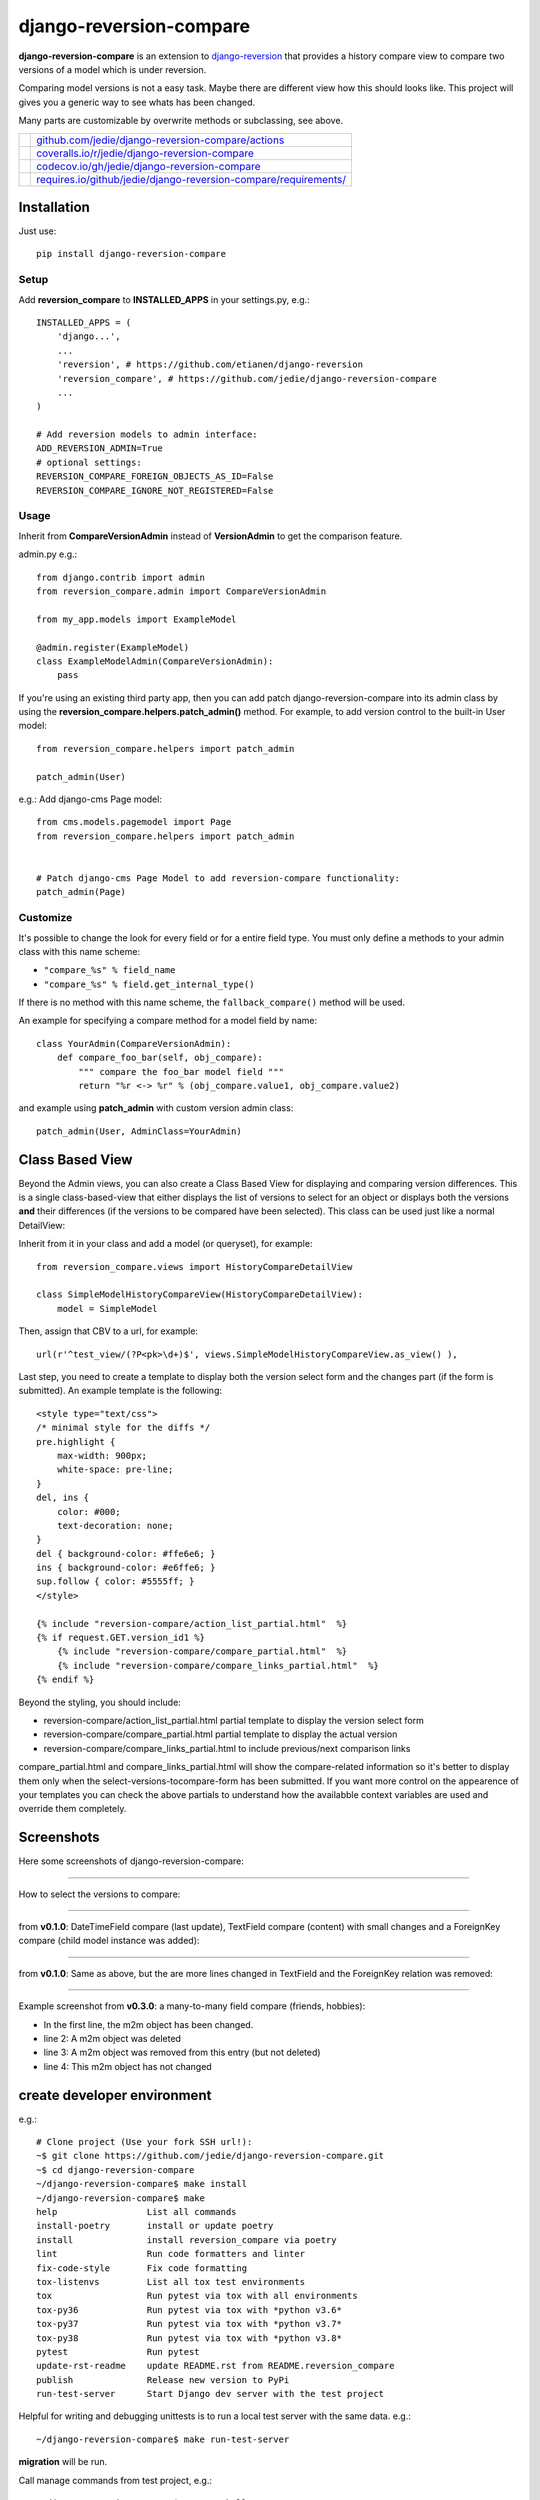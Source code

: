 ========================
django-reversion-compare
========================

**django-reversion-compare** is an extension to `django-reversion <https://github.com/etianen/django-reversion/>`_ that provides a history compare view to compare two versions of a model which is under reversion.

Comparing model versions is not a easy task. Maybe there are different view how this should looks like.
This project will gives you a generic way to see whats has been changed.

Many parts are customizable by overwrite methods or subclassing, see above.

+--------------------------------------+--------------------------------------------------------------------+
| |Build Status on github|             | `github.com/jedie/django-reversion-compare/actions`_               |
+--------------------------------------+--------------------------------------------------------------------+
| |Coverage Status on coveralls.io|    | `coveralls.io/r/jedie/django-reversion-compare`_                   |
+--------------------------------------+--------------------------------------------------------------------+
| |Coverage Status on codecov.io|      | `codecov.io/gh/jedie/django-reversion-compare`_                    |
+--------------------------------------+--------------------------------------------------------------------+
| |Requirements Status on requires.io| | `requires.io/github/jedie/django-reversion-compare/requirements/`_ |
+--------------------------------------+--------------------------------------------------------------------+

.. |Build Status on github| image:: https://github.com/jedie/django-reversion-compare/workflows/test/badge.svg?branch=master
.. _github.com/jedie/django-reversion-compare/actions: https://github.com/jedie/django-reversion-compare/actions
.. |Coverage Status on coveralls.io| image:: https://coveralls.io/repos/jedie/django-reversion-compare/badge.svg
.. _coveralls.io/r/jedie/django-reversion-compare: https://coveralls.io/r/jedie/django-reversion-compare
.. |Coverage Status on codecov.io| image:: https://codecov.io/gh/jedie/django-reversion-compare/branch/master/graph/badge.svg
.. _codecov.io/gh/jedie/django-reversion-compare: https://codecov.io/gh/jedie/django-reversion-compare
.. |Requirements Status on requires.io| image:: https://requires.io/github/jedie/django-reversion-compare/requirements.svg
.. _requires.io/github/jedie/django-reversion-compare/requirements/: https://requires.io/github/jedie/django-reversion-compare/requirements/

------------
Installation
------------

Just use:

::

    pip install django-reversion-compare

Setup
=====

Add **reversion_compare** to **INSTALLED_APPS** in your settings.py, e.g.:

::

    INSTALLED_APPS = (
        'django...',
        ...
        'reversion', # https://github.com/etianen/django-reversion
        'reversion_compare', # https://github.com/jedie/django-reversion-compare
        ...
    )
    
    # Add reversion models to admin interface:
    ADD_REVERSION_ADMIN=True
    # optional settings:
    REVERSION_COMPARE_FOREIGN_OBJECTS_AS_ID=False
    REVERSION_COMPARE_IGNORE_NOT_REGISTERED=False

Usage
=====

Inherit from **CompareVersionAdmin** instead of **VersionAdmin** to get the comparison feature.

admin.py e.g.:

::

    from django.contrib import admin
    from reversion_compare.admin import CompareVersionAdmin
    
    from my_app.models import ExampleModel
    
    @admin.register(ExampleModel)
    class ExampleModelAdmin(CompareVersionAdmin):
        pass

If you're using an existing third party app, then you can add patch django-reversion-compare into
its admin class by using the **reversion_compare.helpers.patch_admin()** method. For example, to add
version control to the built-in User model:

::

    from reversion_compare.helpers import patch_admin
    
    patch_admin(User)

e.g.: Add django-cms Page model:

::

    from cms.models.pagemodel import Page
    from reversion_compare.helpers import patch_admin
    
    
    # Patch django-cms Page Model to add reversion-compare functionality:
    patch_admin(Page)

Customize
=========

It's possible to change the look for every field or for a entire field type.
You must only define a methods to your admin class with this name scheme:

*  ``"compare_%s" % field_name`` 

*  ``"compare_%s" % field.get_internal_type()`` 

If there is no method with this name scheme, the ``fallback_compare()`` method will be used.

An example for specifying a compare method for a model field by name:

::

    class YourAdmin(CompareVersionAdmin):
        def compare_foo_bar(self, obj_compare):
            """ compare the foo_bar model field """
            return "%r <-> %r" % (obj_compare.value1, obj_compare.value2)

and example using **patch_admin** with custom version admin class:

::

    patch_admin(User, AdminClass=YourAdmin)

----------------
Class Based View
----------------

Beyond the Admin views, you can also create a Class Based View for displaying and comparing version
differences. This is a single class-based-view that either displays the list of versions to select
for an object or displays both the versions **and** their differences (if the versions to be compared
have been selected). This class can be used just like a normal DetailView:

Inherit from it in your class and add a model (or queryset), for example:

::

    from reversion_compare.views import HistoryCompareDetailView
    
    class SimpleModelHistoryCompareView(HistoryCompareDetailView):
        model = SimpleModel

Then, assign that CBV to a url, for example:

::

    url(r'^test_view/(?P<pk>\d+)$', views.SimpleModelHistoryCompareView.as_view() ),

Last step, you need to create a template to display both the version select form and
the changes part (if the form is submitted). An example template is the following:

::

    <style type="text/css">
    /* minimal style for the diffs */
    pre.highlight {
        max-width: 900px;
        white-space: pre-line;
    }
    del, ins {
        color: #000;
        text-decoration: none;
    }
    del { background-color: #ffe6e6; }
    ins { background-color: #e6ffe6; }
    sup.follow { color: #5555ff; }
    </style>
    
    {% include "reversion-compare/action_list_partial.html"  %}
    {% if request.GET.version_id1 %}
        {% include "reversion-compare/compare_partial.html"  %}
        {% include "reversion-compare/compare_links_partial.html"  %}
    {% endif %}

Beyond the styling, you should include:

* reversion-compare/action_list_partial.html partial template to display the version select form

* reversion-compare/compare_partial.html partial template to display the actual version

* reversion-compare/compare_links_partial.html to include previous/next comparison links

compare_partial.html and compare_links_partial.html will show the compare-related information
so it's better to display them only when the select-versions-tocompare-form has been submitted.
If you want more control on the appearence of your templates you can check the above partials
to understand how the availabble context variables are used and override them completely.

-----------
Screenshots
-----------

Here some screenshots of django-reversion-compare:

----

How to select the versions to compare:

|django-reversion-compare_v0_1_0-01.png|

.. |django-reversion-compare_v0_1_0-01.png| image:: https://raw.githubusercontent.com/jedie/jedie.github.io/master/screenshots/django-reversion-compare/20120508_django-reversion-compare_v0_1_0-01.png

----

from **v0.1.0**: DateTimeField compare (last update), TextField compare (content) with small changes and a ForeignKey compare (child model instance was added):

|django-reversion-compare_v0_1_0-02.png|

.. |django-reversion-compare_v0_1_0-02.png| image:: https://raw.githubusercontent.com/jedie/jedie.github.io/master/screenshots/django-reversion-compare/20120508_django-reversion-compare_v0_1_0-02.png

----

from **v0.1.0**: Same as above, but the are more lines changed in TextField and the ForeignKey relation was removed:

|django-reversion-compare_v0_1_0-03.png|

.. |django-reversion-compare_v0_1_0-03.png| image:: https://raw.githubusercontent.com/jedie/jedie.github.io/master/screenshots/django-reversion-compare/20120508_django-reversion-compare_v0_1_0-03.png

----

Example screenshot from **v0.3.0**: a many-to-many field compare (friends, hobbies):

|django-reversion-compare_v0_3_0-01.png|

.. |django-reversion-compare_v0_3_0-01.png| image:: https://raw.githubusercontent.com/jedie/jedie.github.io/master/screenshots/django-reversion-compare/20120516_django-reversion-compare_v0_3_0-01.png

* In the first line, the m2m object has been changed.

* line 2: A m2m object was deleted

* line 3: A m2m object was removed from this entry (but not deleted)

* line 4: This m2m object has not changed

----------------------------
create developer environment
----------------------------

e.g.:

::

    # Clone project (Use your fork SSH url!):
    ~$ git clone https://github.com/jedie/django-reversion-compare.git
    ~$ cd django-reversion-compare
    ~/django-reversion-compare$ make install
    ~/django-reversion-compare$ make
    help                 List all commands
    install-poetry       install or update poetry
    install              install reversion_compare via poetry
    lint                 Run code formatters and linter
    fix-code-style       Fix code formatting
    tox-listenvs         List all tox test environments
    tox                  Run pytest via tox with all environments
    tox-py36             Run pytest via tox with *python v3.6*
    tox-py37             Run pytest via tox with *python v3.7*
    tox-py38             Run pytest via tox with *python v3.8*
    pytest               Run pytest
    update-rst-readme    update README.rst from README.reversion_compare
    publish              Release new version to PyPi
    run-test-server      Start Django dev server with the test project

Helpful for writing and debugging unittests is to run a local test server with the same data.
e.g.:

::

    ~/django-reversion-compare$ make run-test-server

**migration** will be run.

Call manage commands from test project, e.g.:

::

    ~/django-reversion-compare$ poetry shell
    django-reversion-compare-foobar-py3.6) ~/django-reversion-compare$ ./reversion_compare_tests/manage.py --help
    ...

------------------------------
Backwards-incompatible changes
------------------------------

v0.12.0
=======

Google "diff-match-patch" is now mandatory and not optional.

---------------------
Version compatibility
---------------------

+-------------------+------------------+--------------------+------------------------------------------------+
| Reversion-Compare | django-reversion | Django             | Python                                         |
+===================+==================+====================+================================================+
| >=v0.13.0         | v3.0             | v2.2, v3.0, v3.1   | v3.7, v3.8, v3.9                               |
+-------------------+------------------+--------------------+------------------------------------------------+
| >=v0.10.0         | v3.0             | v2.2, v3.0         | v3.6, v3.7, v3.8, pypy3                        |
+-------------------+------------------+--------------------+------------------------------------------------+
| >=v0.9.0          | v2.0             | v2.2, v3.0         | v3.6, v3.7, v3.8, pypy3                        |
+-------------------+------------------+--------------------+------------------------------------------------+
| >=v0.8.6          | v2.0             | v1.11, v2.0        | v3.5, v3.6, v3.7, pypy3                        |
+-------------------+------------------+--------------------+------------------------------------------------+
| >=v0.8.4          | v2.0             | v1.8, v1.11, v2.0  | v3.5, v3.6, pypy3                              |
+-------------------+------------------+--------------------+------------------------------------------------+
| >=v0.8.3          | v2.0             | v1.8, v1.11        | v3.5, v3.6, pypy3                              |
+-------------------+------------------+--------------------+------------------------------------------------+
| v0.8.x            | v2.0             | v1.8, v1.10, v1.11 | v2.7, v3.4, v3.5, v3.6 (only with Django 1.11) |
+-------------------+------------------+--------------------+------------------------------------------------+
| >=v0.7.2          | v2.0             | v1.8, v1.9, v1.10  | v2.7, v3.4, v3.5                               |
+-------------------+------------------+--------------------+------------------------------------------------+
| v0.7.x            | v2.0             | v1.8, v1.9         | v2.7, v3.4, v3.5                               |
+-------------------+------------------+--------------------+------------------------------------------------+
| v0.6.x            | v1.9, v1.10      | v1.8, v1.9         | v2.7, v3.4, v3.5                               |
+-------------------+------------------+--------------------+------------------------------------------------+
| >=v0.5.2          | v1.9             | v1.7, v1.8         | v2.7, v3.4                                     |
+-------------------+------------------+--------------------+------------------------------------------------+
| >=v0.4            | v1.8             | v1.7               | v2.7, v3.4                                     |
+-------------------+------------------+--------------------+------------------------------------------------+
| <v0.4             | v1.6             | v1.4               | v2.7                                           |
+-------------------+------------------+--------------------+------------------------------------------------+

These are the unittests variants. See also: `/pyproject.toml <https://github.com/jedie/django-reversion-compare/blob/master/pyproject.toml>`_
Maybe other versions are compatible, too.

---------
Changelog
---------

* *dev* `compare v0.13.0...master <https://github.com/jedie/django-reversion-compare/compare/v0.13.0...master>`_ 

    * TBC

* v0.13.0 - 23.12.2020 `compare v0.12.2...v0.13.0 <https://github.com/jedie/django-reversion-compare/compare/v0.12.2...v0.13.0>`_ 

    * Support Django v3.1

    * Stop running test with Python 3.6 and pypy3

    * Activate django-debug-toolbar in test project

    * code style (e.g.: f-strings) and remove some warnings in test project

    * some project setup updates (e.g.: fix Python and Django version restrictions)

* v0.12.2 - 24.03.2020 `compare v0.12.1...v0.12.2 <https://github.com/jedie/django-reversion-compare/compare/v0.12.1...v0.12.2>`_ 

    * `Added revert button on compare view <https://github.com/jedie/django-reversion-compare/pull/130>`_, contributed by jjarthur

* v0.12.1 - 20.03.2020 `compare v0.12.0...v0.12.1 <https://github.com/jedie/django-reversion-compare/compare/v0.12.0...v0.12.1>`_ 

    * `Bugfix: Django 3.0 compatibility by change project dependencies <https://github.com/jedie/django-reversion-compare/pull/125>`_, contributed by maxocub

    * Test project used a "auto login test user" middleware

    * Test project rename django admin title and branding

* v0.12.0 - 12.03.2020 `compare v0.11.0...v0.12.0 <https://github.com/jedie/django-reversion-compare/compare/v0.11.0...v0.12.0>`_ 

    * `google-diff-match-patch <https://github.com/google/diff-match-patch>`_ is now mandatory!

    * Diff html code are now unified to ``<pre class="highlight">...</pre>``

    * Bugfix ``make run-test-server``

    * Switch between Google "diff-match-patch" and ``difflib.ndiff()`` by size: ndiff makes more human readable diffs with small values.

* v0.11.0 - 12.03.2020 `compare v0.10.0...v0.11.0 <https://github.com/jedie/django-reversion-compare/compare/v0.10.0...v0.11.0>`_ 

    * CHANGE output of diff generated with "diff-match-patch":

        * cleanup html by implement a own html pretty function instead of ``diff_match_patch.diff_prettyHtml`` usage

        * The html is now simmilar to the difflib usage output and doesn't contain inline styles

    * Add "diff-match-patch" as optional dependencies in poetry config

    * Bugfix Django requirements

    * code cleanup and update tests

* v0.10.0 - 19.02.2020 `compare v0.9.1...v0.10.0 <https://github.com/jedie/django-reversion-compare/compare/v0.9.1...v0.10.0>`_ 

    * less restricted dependency specification see: `issues #120 <https://github.com/jedie/django-reversion-compare/issues/120>`_

    * run tests with latest django-reversion version (currently v3.x)

* v0.9.1 - 16.02.2020 `compare v0.9.0...v0.9.1 <https://github.com/jedie/django-reversion-compare/compare/v0.9.0...v0.9.1>`_ 

    * Modernize project setup and use poetry

    * Apply pyupgrade and fix/update some f-strings

    * Update test project

* v0.9.0 - 19.01.2020 `compare v0.8.7...v0.9.0 <https://github.com/jedie/django-reversion-compare/compare/v0.8.7...v0.9.0>`_ 

    * Test with Python 3.8 and Django 3.0, too.

    * Run tests via github actions, too.

    * Remove support for Python 3.5 and Django v1.11

    * `actually check if model is registered #115 <https://github.com/jedie/django-reversion-compare/pull/115>`_ contributed by willtho89

    * `Remove python2 compatibility decorators #113 <https://github.com/jedie/django-reversion-compare/pull/113>`_ contributed by jeremy-engel

    * `Show username and full name from custom user model #112 <https://github.com/jedie/django-reversion-compare/pull/112>`_ contributed by berekuk

    * `Fix django-suit NoneType is not iterable #111 <https://github.com/jedie/django-reversion-compare/pull/111>`_ contributed by creativequality

    * convert old format to f-strings via flynt

    * Code style:

        * sort imports with isort

        * apply autopep8

        * lint code in CI with flake8, isort and flynt

* v0.8.7 - 06.01.2020 `compare v0.8.6...v0.8.7 <https://github.com/jedie/django-reversion-compare/compare/v0.8.6...v0.8.7>`_ 

    * Add new optional settings ``REVERSION_COMPARE_IGNORE_NOT_REGISTERED``, see: `issues #103 <https://github.com/jedie/django-reversion-compare/issues/103>`_

    * reformat code with 'black'

    * some code cleanup

* v0.8.6 - 04.01.2019 `compare v0.8.5...v0.8.6 <https://github.com/jedie/django-reversion-compare/compare/v0.8.5...v0.8.6>`_ 

    * Bugfix: `Use ".pk" instead of ".id" when referring to related object. <https://github.com/jedie/django-reversion-compare/pull/110>`_ contributed by `Peter Lisák <https://github.com/peterlisak>`_

    * Run tests: Skip Django v1.8 and add Python v3.7

* v0.8.5 - 13.09.2018 `compare v0.8.4...v0.8.5 <https://github.com/jedie/django-reversion-compare/compare/v0.8.4...v0.8.5>`_ 

    * `speed up delete checking <https://github.com/jedie/django-reversion-compare/pull/106>`_ contributed by `LegoStormtroopr <https://github.com/LegoStormtroopr>`_

* v0.8.4 - 15.03.2018 `compare v0.8.3...v0.8.4 <https://github.com/jedie/django-reversion-compare/compare/v0.8.3...v0.8.4>`_ 

    * `Add Django 2.0 compatibility <https://github.com/jedie/django-reversion-compare/pull/102>`_ contributed by `samifahed <https://github.com/samifahed>`_

* v0.8.3 - 21.12.2017 `compare v0.8.2...v0.8.3 <https://github.com/jedie/django-reversion-compare/compare/v0.8.2...v0.8.3>`_ 

    * refactor travis/tox/pytest/coverage stuff

    * Tests can be run via ``python3 setup.py tox`` and/or ``python3 setup.py test``

    * Test also with pypy3 on Travis CI.

* `v0.8.2 - 06.12.2017 <https://github.com/jedie/django-reversion-compare/compare/v0.8.1...v0.8.2>`_:

    * `Change ForeignKey relation compare <https://github.com/jedie/django-reversion-compare/pull/100>`_ contributed by `alaruss <https://github.com/alaruss>`_

    * `Work around a type error triggered by taggit <https://github.com/jedie/django-reversion-compare/pull/86>`_ contributed by `Athemis <https://github.com/Athemis>`_

    * minor code changes

* `v0.8.1 - 02.10.2017 <https://github.com/jedie/django-reversion-compare/compare/v0.8.0...v0.8.1>`_:

    * `Add added polish translation <https://github.com/jedie/django-reversion-compare/pull/99>`_ contributed by `w4rri0r3k <https://github.com/w4rri0r3k>`_

    * Bugfix "Django>=1.11" in setup.py

* `v0.8.0 - 17.08.2017 <https://github.com/jedie/django-reversion-compare/compare/v0.7.5...v0.8.0>`_:

    * Run tests with Django v1.11 and drop tests with Django v1.9

* `v0.7.5 - 24.04.2017 <https://github.com/jedie/django-reversion-compare/compare/v0.7.4...v0.7.5>`_:

    * `Using the 'render' function to ensure the execution of context processors properly <https://github.com/jedie/django-reversion-compare/pull/90>`_ contributed by `Rodrigo Pinheiro Marques de Araújo <https://github.com/fenrrir>`_

* `v0.7.4 - 10.04.2017 <https://github.com/jedie/django-reversion-compare/compare/v0.7.3...v0.7.4>`_:

    * Bugfix for Python 2: `compare unicode instead of bytes <https://github.com/jedie/django-reversion-compare/issues/89>`_ contributed by `Maksim Iakovlev <https://github.com/lampslave>`_

    * `remove 'Django20Warning' <https://github.com/jedie/django-reversion-compare/pull/88>`_ contributed by `Hugo Tácito <https://github.com/hugotacito>`_

    * `Add 'Finnish' localisations <https://github.com/jedie/django-reversion-compare/pull/87>`_ contributed by `Olli-Pekka Puolitaival <https://github.com/OPpuolitaival>`_

* `v0.7.3 - 08.02.2017 <https://github.com/jedie/django-reversion-compare/compare/v0.7.2...v0.7.3>`_:

    * `Fix case when model has template field which is ForeignKey <https://github.com/jedie/django-reversion-compare/pull/85>`_ contributed by `Lagovas <https://github.com/Lagovas>`_

* `v0.7.2 - 20.10.2016 <https://github.com/jedie/django-reversion-compare/compare/v0.7.1...v0.7.2>`_:

    * Add Django v1.10 support

* `v0.7.1 - 29.08.2016 <https://github.com/jedie/django-reversion-compare/compare/v0.7.0...v0.7.1>`_:

    * `Fix #79: missing import if **ADD_REVERSION_ADMIN != True** <https://github.com/jedie/django-reversion-compare/issues/79>`_

* `v0.7.0 - 25.08.2016 <https://github.com/jedie/django-reversion-compare/compare/v0.6.3...v0.7.0>`_:

    * `support only django-reversion >= 2.0 <https://github.com/jedie/django-reversion-compare/pull/76>`_ based on a contribution by `mshannon1123 <https://github.com/jedie/django-reversion-compare/pull/73>`_

    * remove internal **reversion_api**

    * Use tox

* `v0.6.3 - 14.06.2016 <https://github.com/jedie/django-reversion-compare/compare/v0.6.2...v0.6.3>`_:

    * `Remove unused and deprecated patters <https://github.com/jedie/django-reversion-compare/pull/69>`_ contributed by `codingjoe <https://github.com/codingjoe>`_

    * `Fix django 1.10 warning #66 <https://github.com/jedie/django-reversion-compare/pull/66>`_ contributed by `pypetey <https://github.com/pypetey>`_

* `v0.6.2 - 27.04.2016 <https://github.com/jedie/django-reversion-compare/compare/v0.6.1...v0.6.2>`_:

    * `Added choices field representation #63 <https://github.com/jedie/django-reversion-compare/pull/63>`_ contributed by `amureki <https://github.com/amureki>`_

    * `Check if related model has an integer as pk for ManyToMany fields. #64 <https://github.com/jedie/django-reversion-compare/pull/64>`_ contributed by `logaritmisk <https://github.com/logaritmisk>`_

* `v0.6.1 - 16.02.2016 <https://github.com/jedie/django-reversion-compare/compare/v0.6.0...v0.6.1>`_:

    * `pull #61 <https://github.com/jedie/django-reversion-compare/pull/61>`_: Fix error when ManyToMany relations didn't exist contributed by `Diederik van der Boor <https://github.com/vdboor>`_

* `v0.6.0 - 03.02.2016 <https://github.com/jedie/django-reversion-compare/compare/v0.5.6...v0.6.0>`_:

    * Added Dutch translation contributed by `Sae X <https://github.com/SaeX>`_

    * Add support for Django 1.9

    * Nicer boolean compare: `#57 <https://github.com/jedie/django-reversion-compare/issues/57>`_

    * Fix `#58 compare followed reverse foreign relation fields that are on a non-abstract parent class <https://github.com/jedie/django-reversion-compare/issues/58>`_ contributed by LegoStormtroopr

* `v0.5.6 - 23.09.2015 <https://github.com/jedie/django-reversion-compare/compare/v0.5.5...v0.5.6>`_:

    * NEW: Class-Based-View to create non-admin views and greek translation contributed by `Serafeim Papastefanos <https://github.com/spapas>`_.

* `v0.5.5 - 24.07.2015 <https://github.com/jedie/django-reversion-compare/compare/v0.5.4...v0.5.5>`_:

    * UnboundLocalError ('version') when creating deleted list in get_many_to_something() `#41 <https://github.com/jedie/django-reversion-compare/pull/41>`_

* `v0.5.4 - 22.07.2015 <https://github.com/jedie/django-reversion-compare/compare/v0.5.3...v0.5.4>`_:

    * One to one field custom related name fix `#42 <https://github.com/jedie/django-reversion-compare/pull/42>`_ (contributed by frwickst and aemdy)

* `v0.5.3 - 13.07.2015 <https://github.com/jedie/django-reversion-compare/compare/v0.5.2...v0.5.3>`_:

    * Update admin.py to avoid RemovedInDjango19Warning (contributed by luzfcb)

* `v0.5.2 - 14.04.2015 <https://github.com/jedie/django-reversion-compare/compare/v0.5.1...v0.5.2>`_:

    * contributed by Samuel Spencer:

        * Added Django 1.8 support: `pull #35 <https://github.com/jedie/django-reversion-compare/pull/35>`_

        * list of changes for reverse fields incorrectly includes a "deletion" for the item that was added in: `issues #34 <https://github.com/jedie/django-reversion-compare/issues/34>`_

* `v0.5.1 - 28.02.2015 <https://github.com/jedie/django-reversion-compare/compare/v0.5.0...v0.5.1>`_:

    * activate previous/next links and add unitests for them

* `v0.5.0 - 27.02.2015 <https://github.com/jedie/django-reversion-compare/compare/v0.4.0...v0.5.0>`_:

    * refactory unittests, test with Django v1.7 and Python 2.7 & 3.4

* `v0.4.0 - 02.02.2015 <https://github.com/jedie/django-reversion-compare/compare/v0.3.5...v0.4.0>`_:

    * Updates for django 1.7 support

    * Add ``settings.ADD_REVERSION_ADMIN``

* v0.3.5 - 03.01.2013:

    * Remove date from version string. `issues 9 <https://github.com/jedie/django-reversion-compare/issues/9>`_

* v0.3.4 - 20.06.2012:

    * Use VersionAdmin.revision_manager rather than default_revision_manager, contributed by Mark Lavin - see: `pull request 7 <https://github.com/jedie/django-reversion-compare/pull/7>`_

    * Use logging for all debug prints, contributed by Bojan Mihelac - see: `pull request 8 <https://github.com/jedie/django-reversion-compare/pull/8>`_

* v0.3.3 - 11.06.2012:

    * Bugfix "ValueError: zero length field name in format" with Python 2.6 `issues 5 <https://github.com/jedie/django-reversion-compare/issues/5>`_

* v0.3.2 - 04.06.2012:

    * Bugfix for Python 2.6 in unified_diff(), see: `AttributeError: 'module' object has no attribute '_format_range_unified' <https://github.com/jedie/django-reversion-compare/issues/5>`_

* v0.3.1 - 01.06.2012:

    * Bugfix: force unicode in html diff

    * Bugfix in unittests

* v0.3.0 - 16.05.2012:

    * Enhanced handling of m2m changes with follow and non-follow relations.

* v0.2.2 - 15.05.2012:

    * Compare many-to-many in the right way.

* v0.2.1 - 10.05.2012:

    * Bugfix for models which has no m2m field: `https://github.com/jedie/django-reversion-compare/commit/c8e042945a6e78e5540b6ae27666f9b0cfc94880 <https://github.com/jedie/django-reversion-compare/commit/c8e042945a6e78e5540b6ae27666f9b0cfc94880>`_

* v0.2.0 - 09.05.2012:

    * many-to-many compare works, too.

* v0.1.0 - 08.05.2012:

    * First release

* v0.0.1 - 08.05.2012:

    * collect all compare stuff from old "diff" branch

    * see also: `https://github.com/etianen/django-reversion/issues/147 <https://github.com/etianen/django-reversion/issues/147>`_

-----
Links
-----

+-----------------+-------------------------------------------------------+
| Github          | `https://github.com/jedie/django-reversion-compare`_  |
+-----------------+-------------------------------------------------------+
| Python Packages | `https://pypi.org/project/django-reversion-compare/`_ |
+-----------------+-------------------------------------------------------+

.. _https://github.com/jedie/django-reversion-compare: https://github.com/jedie/django-reversion-compare
.. _https://pypi.org/project/django-reversion-compare/: https://pypi.org/project/django-reversion-compare/

--------
Donation
--------

* `paypal.me/JensDiemer <https://www.paypal.me/JensDiemer>`_

* `Flattr This! <https://flattr.com/submit/auto?uid=jedie&url=https%3A%2F%2Fgithub.com%2Fjedie%2Fdjango-reversion-compare%2F>`_

* Send `Bitcoins <https://www.bitcoin.org/>`_ to `1823RZ5Md1Q2X5aSXRC5LRPcYdveCiVX6F <https://blockexplorer.com/address/1823RZ5Md1Q2X5aSXRC5LRPcYdveCiVX6F>`_

------------

``Note: this file is generated from README.creole 2020-12-23 10:32:19 with "python-creole"``